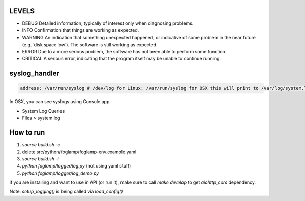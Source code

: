 LEVELS
------

- DEBUG 	Detailed information, typically of interest only when diagnosing problems.
- INFO 	Confirmation that things are working as expected.
- WARNING 	An indication that something unexpected happened, or indicative of some problem in the near future (e.g. ‘disk space low’). The software is still working as expected.
- ERROR 	Due to a more serious problem, the software has not been able to perform some function.
- CRITICAL 	A serious error, indicating that the program itself may be unable to continue running.

syslog_handler
--------------
.. code-block:: yaml

   address: /var/run/syslog # /dev/log for Linux; /var/run/syslog for OSX this will print to /var/log/system.log

In OSX, you can see syslogs using Console app.

- System Log Queries
- Files > system.log


How to run
----------

1) `source build.sh -c`
2) delete src/python/foglamp/foglamp-env.example.yaml
3) `source build.sh -i`
4) `python foglamp/logger/log.py` (not using yaml stuff)
5) `python foglamp/logger/log_demo.py`

if you are installing and want to use in API (or run it), make sure to call `make develop` to get `aiohttp_cors` dependency.

Note: `setup_logging()` is being called via `load_config()`